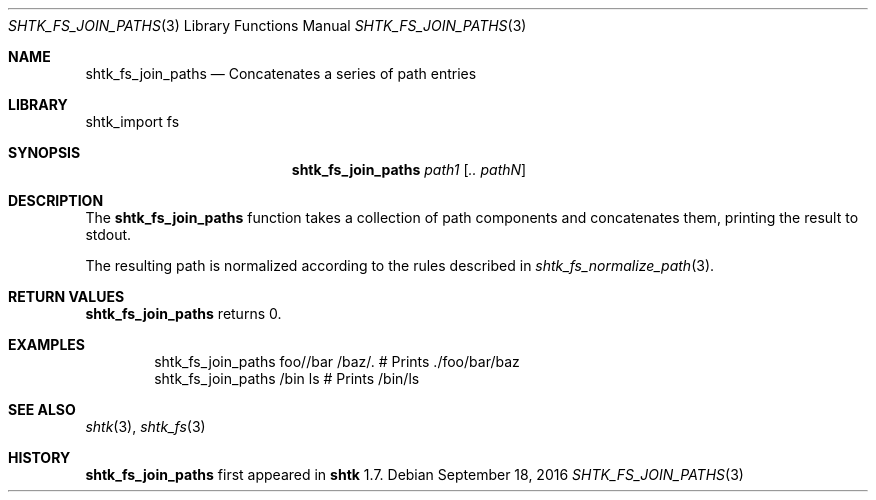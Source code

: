 .\" Copyright 2016 Google Inc.
.\" All rights reserved.
.\"
.\" Redistribution and use in source and binary forms, with or without
.\" modification, are permitted provided that the following conditions are
.\" met:
.\"
.\" * Redistributions of source code must retain the above copyright
.\"   notice, this list of conditions and the following disclaimer.
.\" * Redistributions in binary form must reproduce the above copyright
.\"   notice, this list of conditions and the following disclaimer in the
.\"   documentation and/or other materials provided with the distribution.
.\" * Neither the name of Google Inc. nor the names of its contributors
.\"   may be used to endorse or promote products derived from this software
.\"   without specific prior written permission.
.\"
.\" THIS SOFTWARE IS PROVIDED BY THE COPYRIGHT HOLDERS AND CONTRIBUTORS
.\" "AS IS" AND ANY EXPRESS OR IMPLIED WARRANTIES, INCLUDING, BUT NOT
.\" LIMITED TO, THE IMPLIED WARRANTIES OF MERCHANTABILITY AND FITNESS FOR
.\" A PARTICULAR PURPOSE ARE DISCLAIMED. IN NO EVENT SHALL THE COPYRIGHT
.\" OWNER OR CONTRIBUTORS BE LIABLE FOR ANY DIRECT, INDIRECT, INCIDENTAL,
.\" SPECIAL, EXEMPLARY, OR CONSEQUENTIAL DAMAGES (INCLUDING, BUT NOT
.\" LIMITED TO, PROCUREMENT OF SUBSTITUTE GOODS OR SERVICES; LOSS OF USE,
.\" DATA, OR PROFITS; OR BUSINESS INTERRUPTION) HOWEVER CAUSED AND ON ANY
.\" THEORY OF LIABILITY, WHETHER IN CONTRACT, STRICT LIABILITY, OR TORT
.\" (INCLUDING NEGLIGENCE OR OTHERWISE) ARISING IN ANY WAY OUT OF THE USE
.\" OF THIS SOFTWARE, EVEN IF ADVISED OF THE POSSIBILITY OF SUCH DAMAGE.
.Dd September 18, 2016
.Dt SHTK_FS_JOIN_PATHS 3
.Os
.Sh NAME
.Nm shtk_fs_join_paths
.Nd Concatenates a series of path entries
.Sh LIBRARY
shtk_import fs
.Sh SYNOPSIS
.Nm
.Ar path1
.Op Ar .. pathN
.Sh DESCRIPTION
The
.Nm
function takes a collection of path components and concatenates them,
printing the result to stdout.
.Pp
The resulting path is normalized according to the rules described in
.Xr shtk_fs_normalize_path 3 .
.Sh RETURN VALUES
.Nm
returns 0.
.Sh EXAMPLES
.Bd -literal -offset indent
shtk_fs_join_paths foo//bar /baz/.  # Prints ./foo/bar/baz
shtk_fs_join_paths /bin ls  # Prints /bin/ls
.Ed
.Sh SEE ALSO
.Xr shtk 3 ,
.Xr shtk_fs 3
.Sh HISTORY
.Nm
first appeared in
.Nm shtk
1.7.
